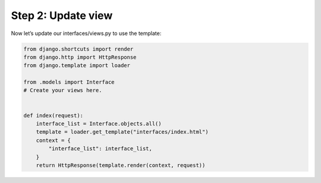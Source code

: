 Step 2: Update view
###################

Now let’s update our interfaces/views.py to use the template:

.. code-block:: Python

    from django.shortcuts import render
    from django.http import HttpResponse
    from django.template import loader

    from .models import Interface
    # Create your views here.


    def index(request):
        interface_list = Interface.objects.all()
        template = loader.get_template("interfaces/index.html")
        context = {
            "interface_list": interface_list,
        }
        return HttpResponse(template.render(context, request))



.. sectionauthor:: Luis Rueda <lurueda@cisco.com>, Jairo Leon <jaileon@cisco.com>, Ovesnel Mas Lara <omaslara@cisco.com>
